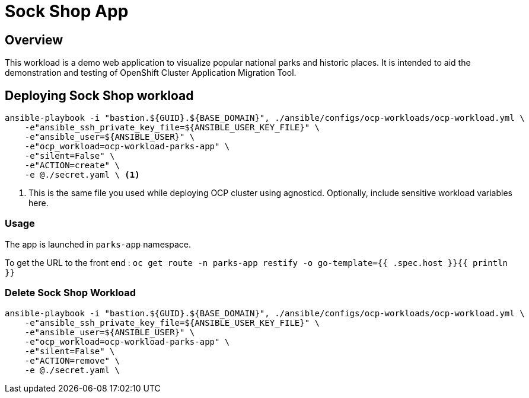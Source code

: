 = Sock Shop App

== Overview

This workload is a demo web application to visualize popular national parks and historic places. It is intended to aid the demonstration and testing of OpenShift Cluster Application Migration Tool. 

== Deploying Sock Shop workload

[source, bash]
----
ansible-playbook -i "bastion.${GUID}.${BASE_DOMAIN}", ./ansible/configs/ocp-workloads/ocp-workload.yml \
    -e"ansible_ssh_private_key_file=${ANSIBLE_USER_KEY_FILE}" \
    -e"ansible_user=${ANSIBLE_USER}" \ 
    -e"ocp_workload=ocp-workload-parks-app" \ 
    -e"silent=False" \
    -e"ACTION=create" \
    -e @./secret.yaml \ <1>
----
<1> This is the same file you used while deploying OCP cluster using agnosticd. Optionally, include sensitive workload variables here.

=== Usage

The app is launched in `parks-app` namespace. 

To get the URL to the front end : `oc get route -n parks-app restify -o go-template={{ .spec.host }}{{ println }}`

=== Delete Sock Shop Workload

[source, bash]
----
ansible-playbook -i "bastion.${GUID}.${BASE_DOMAIN}", ./ansible/configs/ocp-workloads/ocp-workload.yml \
    -e"ansible_ssh_private_key_file=${ANSIBLE_USER_KEY_FILE}" \
    -e"ansible_user=${ANSIBLE_USER}" \
    -e"ocp_workload=ocp-workload-parks-app" \ 
    -e"silent=False" \
    -e"ACTION=remove" \
    -e @./secret.yaml \
----